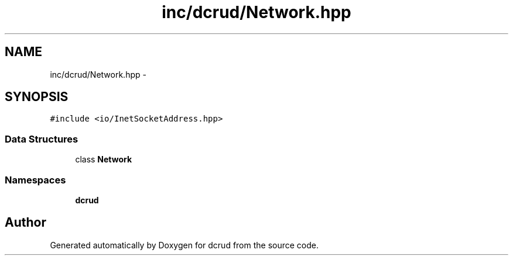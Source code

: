 .TH "inc/dcrud/Network.hpp" 3 "Sun Jan 10 2016" "Version 0.0.0" "dcrud" \" -*- nroff -*-
.ad l
.nh
.SH NAME
inc/dcrud/Network.hpp \- 
.SH SYNOPSIS
.br
.PP
\fC#include <io/InetSocketAddress\&.hpp>\fP
.br

.SS "Data Structures"

.in +1c
.ti -1c
.RI "class \fBNetwork\fP"
.br
.in -1c
.SS "Namespaces"

.in +1c
.ti -1c
.RI " \fBdcrud\fP"
.br
.in -1c
.SH "Author"
.PP 
Generated automatically by Doxygen for dcrud from the source code\&.
